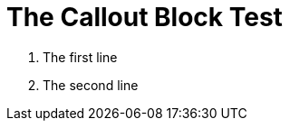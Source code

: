 = The Callout Block Test

:source-highlighter: highlight.js
:icons: font

[calloutlist]
. The first line
. The second line